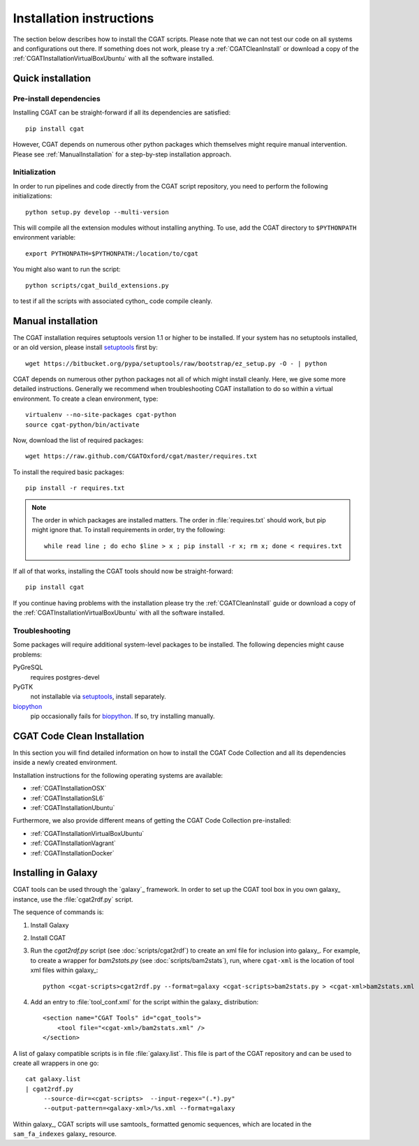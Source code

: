 .. _CGATInstallation:

=========================
Installation instructions
=========================

The section below describes how to install the CGAT scripts. Please
note that we can not test our code on all systems and configurations
out there. If something does not work, please try a :ref:`CGATCleanInstall`
or download a copy of the :ref:`CGATInstallationVirtualBoxUbuntu` with all the software installed.

Quick installation
==================

Pre-install dependencies
------------------------

Installing CGAT can be straight-forward if all its dependencies are satisfied::

   pip install cgat

However, CGAT depends on numerous other python packages which themselves might require
manual intervention. Please see :ref:`ManualInstallation` for a
step-by-step installation approach.

Initialization
--------------

In order to run pipelines and code directly from the CGAT script
repository, you need to perform the following initializations::

   python setup.py develop --multi-version

This will compile all the extension modules without installing 
anything. To use, add the CGAT directory to ``$PYTHONPATH``
environment variable::

   export PYTHONPATH=$PYTHONPATH:/location/to/cgat

You might also want to run the script::

   python scripts/cgat_build_extensions.py 

to test if all the scripts with associated cython_ code compile
cleanly.

.. _ManualInstallation:

Manual installation
===================

The CGAT installation requires setuptools version 1.1 or higher
to be installed. If your system has no setuptools installed, or
an old version, please install setuptools_ first by::

   wget https://bitbucket.org/pypa/setuptools/raw/bootstrap/ez_setup.py -O - | python

CGAT depends on numerous other python packages not all of which
might install cleanly. Here, we give some more detailed instructions.
Generally we recommend when troubleshooting CGAT installation to do so
within a virtual environment. To create a clean environment, type::

    virtualenv --no-site-packages cgat-python
    source cgat-python/bin/activate

Now, download the list of required packages::

    wget https://raw.github.com/CGATOxford/cgat/master/requires.txt

To install the required basic packages::

    pip install -r requires.txt

.. note::
   The order in which packages are installed matters. The order	
   in :file:`requires.txt` should work, but pip might ignore that. To
   install requirements in order, try the following::
      
       while read line ; do echo $line > x ; pip install -r x; rm x; done < requires.txt

If all of that works, installing the CGAT tools should now be
straight-forward::

    pip install cgat

If you continue having problems with the installation please try the
:ref:`CGATCleanInstall` guide or download a copy of the 
:ref:`CGATInstallationVirtualBoxUbuntu` with all the software installed.

Troubleshooting
---------------

Some packages will require additional system-level packages to 
be installed. The following depencies might cause problems:

PyGreSQL
    requires postgres-devel

PyGTK
    not installable via setuptools_, install separately.

biopython_
    pip occasionally fails for biopython_. If so, try installing 
    manually.

.. _CGATCleanInstall:

CGAT Code Clean Installation
============================

In this section you will find detailed information on how to install the CGAT
Code Collection and all its dependencies inside a newly created environment.

Installation instructions for the following operating systems are available:

* :ref:`CGATInstallationOSX`

* :ref:`CGATInstallationSL6`

* :ref:`CGATInstallationUbuntu`

Furthermore, we also provide different means of getting the CGAT Code Collection
pre-installed:

* :ref:`CGATInstallationVirtualBoxUbuntu`

* :ref:`CGATInstallationVagrant`

* :ref:`CGATInstallationDocker`

.. _GalaxyInstallation:

Installing in Galaxy
====================

CGAT tools can be used through the `galaxy`_ framework. In order
to set up the CGAT tool box in you own galaxy_ instance, use the 
:file:`cgat2rdf.py` script.

The sequence of commands is:

1. Install Galaxy

2. Install CGAT 

3. Run the `cgat2rdf.py` script (see :doc:`scripts/cgat2rdf`) to create an xml file for inclusion into
   galaxy_. For example, to create a wrapper for `bam2stats.py` (see :doc:`scripts/bam2stats`), run,
   where ``cgat-xml`` is the location of tool xml files within galaxy_::

       python <cgat-scripts>cgat2rdf.py --format=galaxy <cgat-scripts>bam2stats.py > <cgat-xml>bam2stats.xml

4. Add an entry to :file:`tool_conf.xml` for the script within the
   galaxy_ distribution::

      <section name="CGAT Tools" id="cgat_tools">
          <tool file="<cgat-xml>/bam2stats.xml" />
      </section>


A list of galaxy compatible scripts is in file :file:`galaxy.list`. This file is part of the
CGAT repository and can be used to create all wrappers in one go::

   cat galaxy.list
   | cgat2rdf.py
        --source-dir=<cgat-scripts>  --input-regex="(.*).py"
	--output-pattern=<galaxy-xml>/%s.xml --format=galaxy

Within galaxy_, CGAT scripts will use samtools_ formatted genomic
sequences, which are located in the ``sam_fa_indexes`` galaxy_ resource.

.. _setuptools: https://pypi.python.org/pypi/setuptools
.. _biopython: http://biopython.org/
